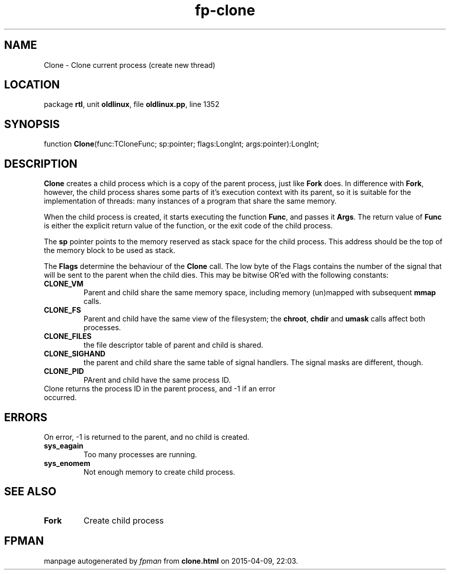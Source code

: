 .\" file autogenerated by fpman
.TH "fp-clone" 3 "2014-03-14" "fpman" "Free Pascal Programmer's Manual"
.SH NAME
Clone - Clone current process (create new thread)
.SH LOCATION
package \fBrtl\fR, unit \fBoldlinux\fR, file \fBoldlinux.pp\fR, line 1352
.SH SYNOPSIS
function \fBClone\fR(func:TCloneFunc; sp:pointer; flags:LongInt; args:pointer):LongInt;
.SH DESCRIPTION
\fBClone\fR creates a child process which is a copy of the parent process, just like \fBFork\fR does. In difference with \fBFork\fR, however, the child process shares some parts of it's execution context with its parent, so it is suitable for the implementation of threads: many instances of a program that share the same memory.

When the child process is created, it starts executing the function \fBFunc\fR, and passes it \fBArgs\fR. The return value of \fBFunc\fR is either the explicit return value of the function, or the exit code of the child process.

The \fBsp\fR pointer points to the memory reserved as stack space for the child process. This address should be the top of the memory block to be used as stack.

The \fBFlags\fR determine the behaviour of the \fBClone\fR call. The low byte of the Flags contains the number of the signal that will be sent to the parent when the child dies. This may be bitwise OR'ed with the following constants:

.TP
.B CLONE_VM
Parent and child share the same memory space, including memory (un)mapped with subsequent \fBmmap\fR calls.
.TP
.B CLONE_FS
Parent and child have the same view of the filesystem; the \fBchroot\fR, \fBchdir\fR and \fBumask\fR calls affect both processes.
.TP
.B CLONE_FILES
the file descriptor table of parent and child is shared.
.TP
.B CLONE_SIGHAND
the parent and child share the same table of signal handlers. The signal masks are different, though.
.TP
.B CLONE_PID
PArent and child have the same process ID.
.TP 0
Clone returns the process ID in the parent process, and -1 if an error occurred.


.SH ERRORS
On error, -1 is returned to the parent, and no child is created.

.TP
.B sys_eagain
Too many processes are running.
.TP
.B sys_enomem
Not enough memory to create child process.

.SH SEE ALSO
.TP
.B Fork
Create child process

.SH FPMAN
manpage autogenerated by \fIfpman\fR from \fBclone.html\fR on 2015-04-09, 22:03.

